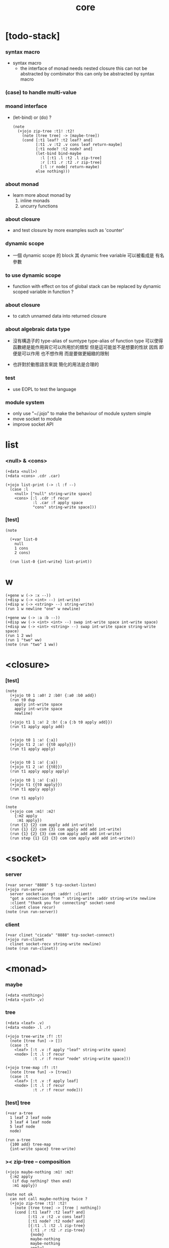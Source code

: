 #+property: tangle core.jo
#+title: core

* [todo-stack]

*** syntax macro

    - syntax macro
      - the interface of monad needs nested closure
        this can not be abstracted by combinator
        this can only be abstracted by syntax macro

*** (case) to handle multi-value

*** moand interface

    - (let-bind) or (do) ?
      #+begin_src jojo
      (note
        (+jojo zip-tree :t1! :t2!
          (note [tree tree] -> [maybe-tree])
          (cond [:t1 leaf? :t2 leaf? and]
                [:t1 .v :t2 .v cons leaf return-maybe]
                [:t1 node? :t2 node? and]
                (let-bind bind-maybe
                  :l [:t1 .l :t2 .l zip-tree]
                  :r [:t1 .r :t2 .r zip-tree]
                  [:l :r node] return-maybe)
                else nothing)))
      #+end_src

*** about monad

    - learn more about monad by
      1. inline monads
      2. uncurry functions

*** about closure

    - and test closure by more examples
      such as 'counter'

*** dynamic scope

    - 一個 dynamic scope 的 block
      其 dynamic free variable 可以被看成是 有名參數

*** to use dynamic scope

    - function with effect on tos of global stack
      can be replaced by dynamic scoped variable in function ?

*** about closure

    - to catch unnamed data into returned closure

*** about algebraic data type

    - 沒有構造子的
      type-alias of sumtype
      type-alias of function type
      可以使得函數總是能作用與它可以所用於的類型
      但是這可能並不是想要的性狀
      因爲 即便是可以作用 也不想作用 而是要做更細緻的限制

    - 也許對於動態語言來說
      簡化的用法是合理的

*** test

    - use EOPL to test the language

*** module system

    - only use "~/.jojo"
      to make the behaviour of module system simple
    - move socket to module
    - improve socket API

* list

*** <null> & <cons>

    #+begin_src jojo
    (+data <null>)
    (+data <cons> .cdr .car)

    (+jojo list-print (-> :l :f --)
      (case :l
        <null> ["null" string-write space]
        <cons> [:l .cdr :f recur
                :l .car :f apply space
                "cons" string-write space]))
    #+end_src

*** [test]

    #+begin_src jojo
    (note

      (+var list-0
        null
        1 cons
        2 cons)

      (run list-0 {int-write} list-print))
    #+end_src

* w

  #+begin_src jojo
  (+gene w (-> :x --))
  (+disp w (-> <int> --) int-write)
  (+disp w (-> <string> --) string-write)
  (run 1 w newline "one" w newline)

  (+gene ww (-> :a :b --))
  (+disp ww (-> <int> <int> --) swap int-write space int-write space)
  (+disp ww (-> <int> <string> --) swap int-write space string-write space)
  (run 1 2 ww)
  (run 1 "two" ww)
  (note (run "two" 1 ww))
  #+end_src

* <closure>

*** [test]

    #+begin_src jojo
    (note
      (+jojo t0 1 :a0! 2 :b0! {:a0 :b0 add})
      (run t0 dup
        apply int-write space
        apply int-write space
        newline)

      (+jojo t1 1 :a! 2 :b! {:a {:b t0 apply add}})
      (run t1 apply apply add)


      (+jojo t0 1 :a! {:a})
      (+jojo t1 2 :a! {{t0 apply}})
      (run t1 apply apply)


      (+jojo t0 1 :a! {:a})
      (+jojo t1 2 :a! {{t0}})
      (run t1 apply apply apply)

      (+jojo t0 1 :a! {:a})
      (+jojo t1 {{t0 apply}})
      (run t1 apply apply)

      (run t1 apply))

    (note
      (+jojo com :m1! :m2!
        {:m2 apply
         :m1 apply})
      (run {1} {2} com apply add int-write)
      (run {1} {2} com {3} com apply add add int-write)
      (run {1} {2} {3} com com apply add add int-write)
      (run step {1} {2} {3} com com apply add add int-write))
    #+end_src

* <socket>

*** server

    #+begin_src jojo
    (+var server "8888" 5 tcp-socket-listen)
    (+jojo run-server
      server socket-accept :addr! :client!
      "got a connection from " string-write :addr string-write newline
      :client "thank you for connecting" socket-send
      :client close recur)
    (note (run run-server))
    #+end_src

*** client

    #+begin_src jojo
    (+var clinet "cicada" "8888" tcp-socket-connect)
    (+jojo run-clinet
      clinet socket-recv string-write newline)
    (note (run run-clinet))
    #+end_src

* <monad>

*** maybe

    #+begin_src jojo
    (+data <nothing>)
    (+data <just> .v)
    #+end_src

*** tree

    #+begin_src jojo
    (+data <leaf> .v)
    (+data <node> .l .r)

    (+jojo tree-write :f! :t!
      (note [tree fun] -> [])
      (case :t
        <leaf> [:t .v :f apply "leaf" string-write space]
        <node> [:t .l :f recur
                :t .r :f recur "node" string-write space]))

    (+jojo tree-map :f! :t!
      (note [tree fun] -> [tree])
      (case :t
        <leaf> [:t .v :f apply leaf]
        <node> [:t .l :f recur
                :t .r :f recur node]))
    #+end_src

*** [test] tree

    #+begin_src jojo
    (+var a-tree
      1 leaf 2 leaf node
      3 leaf 4 leaf node
      5 leaf node
      node)

    (run a-tree
      {100 add} tree-map
      {int-write space} tree-write)
    #+end_src

*** >< zip-tree -- composition

    #+begin_src jojo
    (+jojo maybe-nothing :m1! :m2!
      {:m2 apply
       (if dup nothing? then end)
       :m1 apply})

    (note not ok
      can not call maybe-nothing twice ?
      (+jojo zip-tree :t1! :t2!
        (note [tree tree] -> [tree | nothing])
        (cond [:t1 leaf? :t2 leaf? and]
              [:t1 .v :t2 .v cons leaf]
              [:t1 node? :t2 node? and]
              [{:t1 .l :t2 .l zip-tree}
               {:t1 .r :t2 .r zip-tree}
               {node}
               maybe-nothing
               maybe-nothing
               apply]
              else nothing)))

    (+jojo zip-tree :t1! :t2!
      (note [tree tree] -> [tree | nothing])
      (cond [:t1 leaf? :t2 leaf? and]
            [:t1 .v :t2 .v cons leaf]
            [:t1 node? :t2 node? and]
            [{:t1 .l :t2 .l zip-tree}
             {:t1 .r :t2 .r zip-tree
              (if dup nothing? then end)
              node}
             maybe-nothing apply]
            else nothing))

    (note ok
      (+jojo zip-tree :t1! :t2!
        (note [tree tree] -> [tree | nothing])
        (cond [:t1 leaf? :t2 leaf? and]
              [:t1 .v :t2 .v cons leaf]
              [:t1 node? :t2 node? and]
              [{:t1 .l :t2 .l zip-tree}
               {:t1 .r :t2 .r zip-tree
                (if dup nothing? then end)
                node}
               maybe-nothing apply]
              else nothing)))

    (note ok
      (+jojo zip-tree :t1! :t2!
        (note [tree tree] -> [tree | nothing])
        (cond [:t1 leaf? :t2 leaf? and]
              [:t1 .v :t2 .v cons leaf]
              [:t1 node? :t2 node? and]
              [:t1 .l :t2 .l zip-tree (if dup nothing? then end)
               :t1 .r :t2 .r zip-tree (if dup nothing? then end)
               node]
              else nothing)))

    (+jojo write-tree-or-nothing
      (if dup nothing? then drop "nothing" string-write end)
      (el {dup .cdr int-write space
           .car int-write space
           "cons" string-write space}
          tree-write))

    (run
      a-tree 1 leaf zip-tree
      write-tree-or-nothing)

    (run
      1 leaf a-tree zip-tree
      write-tree-or-nothing)

    (run
      a-tree 1 leaf 1 leaf node zip-tree
      write-tree-or-nothing)

    (run
      1 leaf 1 leaf node a-tree zip-tree
      write-tree-or-nothing)

    (run
      a-tree dup zip-tree
      write-tree-or-nothing)
    #+end_src

*** number-tree

    #+begin_src jojo
    (+jojo number-tree
      (note (-> <int>, :<t> <tree> -- <int>, <int> <tree>))
      :t!
      (case :t
        <leaf> [dup inc swap leaf]
        <node> [:t .l recur :l!
                :t .r recur :r!
                :l :r node]))

    (+var tree-2
      "1" leaf "2" leaf node
      "3" leaf "4" leaf node
      "5" leaf node
      node)

    (run
      tree-2
      0 swap number-tree
      swap drop
      {int-write space} tree-write newline)
    #+end_src

*** >< list -- monad

    #+begin_src jojo
    (note
      (+jojo return-list)
      (+jojo bind-list))
    #+end_src

*** bind & compose

    #+begin_src jojo
    (note

      (+jojo bind
        (-> (: :1m [:<1> <monad>])
            (: :1-2m (-> :<1> -- :<2> <monad>))
         -- (: :2m [:<2> <monad>]))
        dummy {drop :1m} :1-2m compose apply)

      (+jojo compose
        (-> (: :0-1m (-> :<0> -- :<1> <monad>))
            (: :1-2m (-> :<1> -- :<2> <monad>))
         -- (: :0-2m (-> :<0> -- :<2> <monad>)))
        {:0-1m apply :1-2m bind}))
    #+end_src

* ><

  #+begin_src jojo

  #+end_src
